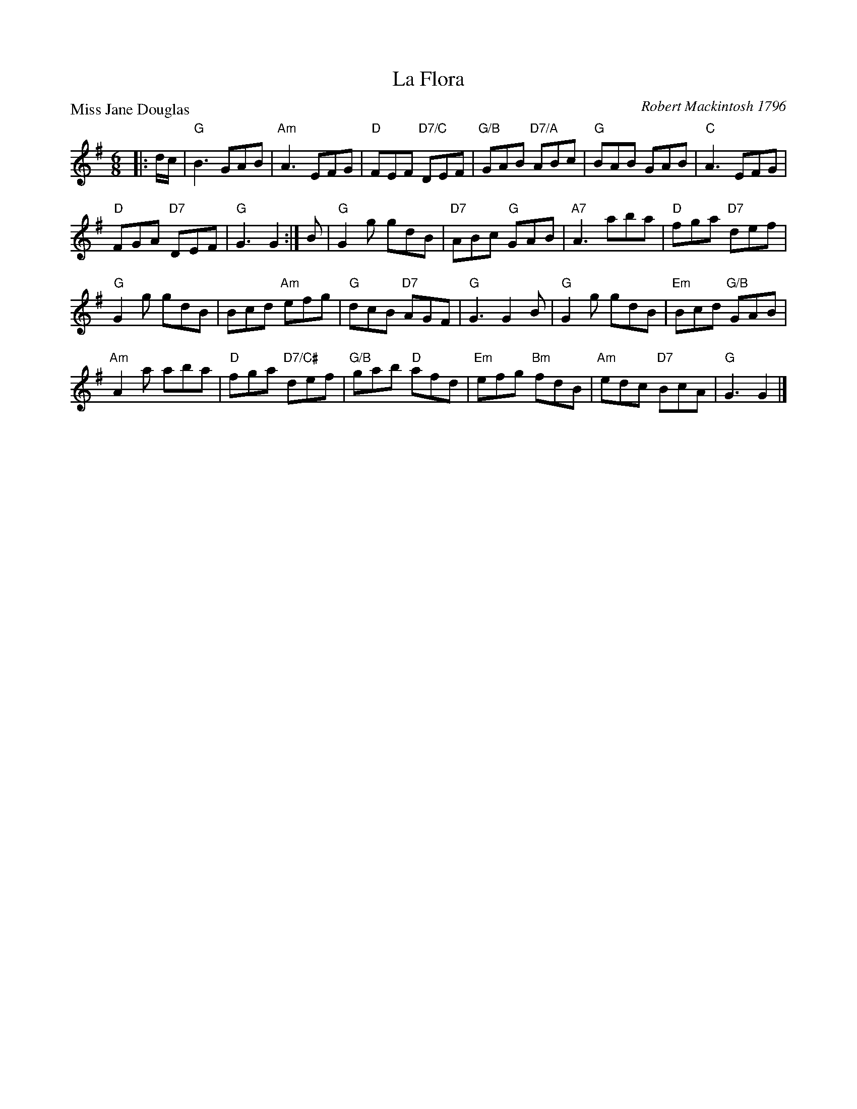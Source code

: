 X:2710
T:La Flora
P:Miss Jane Douglas
C:Robert Mackintosh 1796
R:Jig (8x32)
B:RSCDS 27-10
Z:Anselm Lingnau <anselm@strathspey.org>
M:6/8
L:1/8
K:G
|:d/c/|"G"B3 GAB|"Am"A3 EFG|"D"FEF "D7/C"DEF|"G/B"GAB "D7/A"ABc|\
       "G"BAB GAB|"C"A3 EFG|
                            "D"FGA "D7"DEF|"G"G3 G2:|\
B|"G"G2 g gdB|"D7"ABc "G"GAB|"A7"A3 aba|"D"fga "D7"def|
  "G"G2 g gdB|Bcd "Am"efg|"G"dcB "D7"AGF|"G"G3 G2 B|\
  "G"G2 g gdB|"Em"Bcd "G/B"GAB|
                               "Am"A2 a aba|"D"fga "D7/C#"def|\
  "G/B"gab "D"afd|"Em"efg "Bm"fdB|"Am"edc "D7"BcA|"G"G3 G2|]

